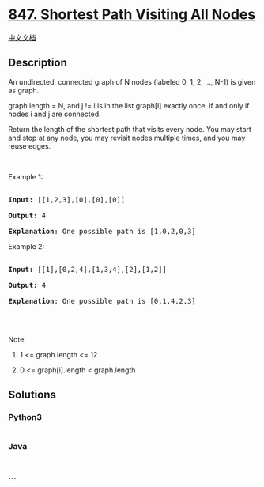 * [[https://leetcode.com/problems/shortest-path-visiting-all-nodes][847.
Shortest Path Visiting All Nodes]]
  :PROPERTIES:
  :CUSTOM_ID: shortest-path-visiting-all-nodes
  :END:
[[./solution/0800-0899/0847.Shortest Path Visiting All Nodes/README.org][中文文档]]

** Description
   :PROPERTIES:
   :CUSTOM_ID: description
   :END:

#+begin_html
  <p>
#+end_html

An undirected, connected graph of N nodes (labeled 0, 1, 2, ..., N-1) is
given as graph.

#+begin_html
  </p>
#+end_html

#+begin_html
  <p>
#+end_html

graph.length = N, and j != i is in the list graph[i] exactly once, if
and only if nodes i and j are connected.

#+begin_html
  </p>
#+end_html

#+begin_html
  <p>
#+end_html

Return the length of the shortest path that visits every node. You may
start and stop at any node, you may revisit nodes multiple times, and
you may reuse edges.

#+begin_html
  </p>
#+end_html

#+begin_html
  <p>
#+end_html

 

#+begin_html
  </p>
#+end_html

#+begin_html
  <ol>
#+end_html

#+begin_html
  </ol>
#+end_html

#+begin_html
  <p>
#+end_html

Example 1:

#+begin_html
  </p>
#+end_html

#+begin_html
  <pre>

  <strong>Input: </strong>[[1,2,3],[0],[0],[0]]

  <strong>Output: </strong>4

  <strong>Explanation</strong>: One possible path is [1,0,2,0,3]</pre>
#+end_html

#+begin_html
  <p>
#+end_html

Example 2:

#+begin_html
  </p>
#+end_html

#+begin_html
  <pre>

  <strong>Input: </strong>[[1],[0,2,4],[1,3,4],[2],[1,2]]

  <strong>Output: </strong>4

  <strong>Explanation</strong>: One possible path is [0,1,4,2,3]

  </pre>
#+end_html

#+begin_html
  <p>
#+end_html

 

#+begin_html
  </p>
#+end_html

#+begin_html
  <p>
#+end_html

Note:

#+begin_html
  </p>
#+end_html

#+begin_html
  <ol>
#+end_html

#+begin_html
  <li>
#+end_html

1 <= graph.length <= 12

#+begin_html
  </li>
#+end_html

#+begin_html
  <li>
#+end_html

0 <= graph[i].length < graph.length

#+begin_html
  </li>
#+end_html

#+begin_html
  </ol>
#+end_html

** Solutions
   :PROPERTIES:
   :CUSTOM_ID: solutions
   :END:

#+begin_html
  <!-- tabs:start -->
#+end_html

*** *Python3*
    :PROPERTIES:
    :CUSTOM_ID: python3
    :END:
#+begin_src python
#+end_src

*** *Java*
    :PROPERTIES:
    :CUSTOM_ID: java
    :END:
#+begin_src java
#+end_src

*** *...*
    :PROPERTIES:
    :CUSTOM_ID: section
    :END:
#+begin_example
#+end_example

#+begin_html
  <!-- tabs:end -->
#+end_html
